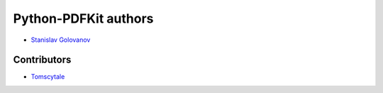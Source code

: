 =====================
Python-PDFKit authors
=====================

* `Stanislav Golovanov <https://github.com/JazzCore>`_


Contributors
------------

* `Tomscytale <https://github.com/tomscytale>`_

